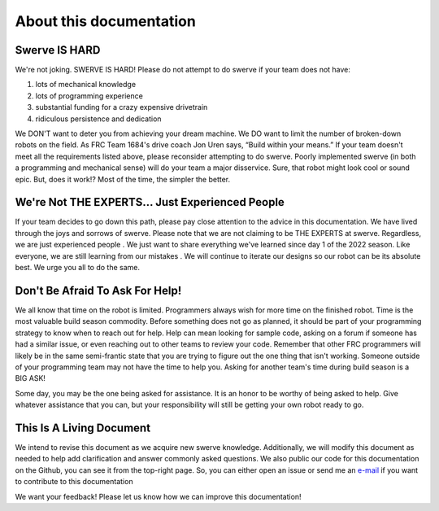 About this documentation
=========================

Swerve IS HARD
----------------

We're not joking. SWERVE IS HARD! Please do not attempt to do swerve if your team does not have:

1. lots of mechanical knowledge
2. lots of programming experience
3. substantial funding for a crazy expensive drivetrain
4. ridiculous persistence and dedication

We DON'T want to deter you from achieving your dream machine. We DO want to limit the number of
broken-down robots on the field. As FRC Team 1684's drive coach Jon Uren says, “Build within your means.” If your
team doesn't meet all the requirements listed above, please reconsider attempting to do swerve.
Poorly implemented swerve (in both a programming and mechanical sense) will do your team a
major disservice. Sure, that robot might look cool or sound epic. But, does it work!? Most of the time,
the simpler the better.

We're Not THE EXPERTS… Just Experienced People
-----------------------------------------------

If your team decides to go down this path, please pay close attention to the advice in this
documentation. We have lived through the joys and sorrows of swerve. Please note that we are not
claiming to be THE EXPERTS at swerve. Regardless, we are just experienced people . We just want to
share everything we've learned since day 1 of the 2022 season. Like everyone, we are still learning
from our mistakes . We will continue to iterate our designs so our robot can be its absolute best. We
urge you all to do the same.

Don't Be Afraid To Ask For Help!
---------------------------------

We all know that time on the robot is limited. Programmers always wish for more time on the
finished robot. Time is the most valuable build season commodity. Before something does not go as
planned, it should be part of your programming strategy to know when to reach out for help. Help
can mean looking for sample code, asking on a forum if someone has had a similar issue, or even
reaching out to other teams to review your code. Remember that other FRC programmers will likely
be in the same semi-frantic state that you are trying to figure out the one thing that isn't working.
Someone outside of your programming team may not have the time to help you. Asking for another
team's time during build season is a BIG ASK!

Some day, you may be the one being asked for assistance. It is an honor to be worthy of being asked
to help. Give whatever assistance that you can, but your responsibility will still be getting your own
robot ready to go.

This Is A Living Document
--------------------------

We intend to revise this document as we acquire new swerve knowledge. Additionally, we will
modify this document as needed to help add clarification and answer commonly asked questions.
We also public our code for this documentation on the Github, you can see it from the top-right page.
So, you can either open an issue or send me an `e-mail <daniel.wb.zhu@gmail.com>`_ if you want to contribute to this documentation

We want your feedback! Please let us know how we can improve this documentation!

